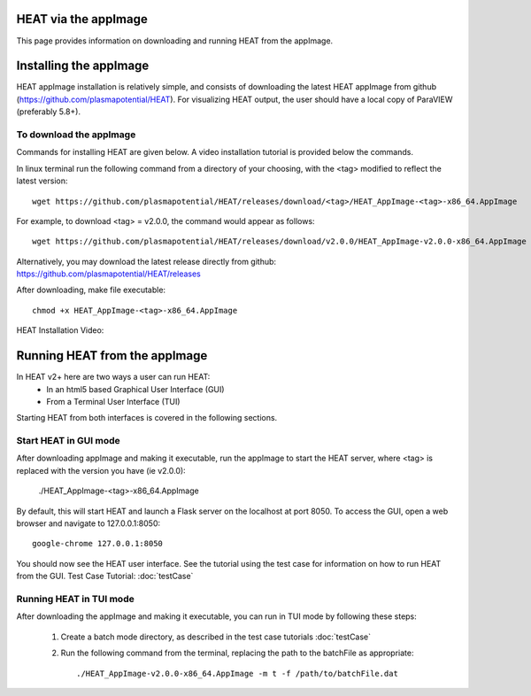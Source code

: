 HEAT via the appImage
=====================
This page provides information on downloading and running HEAT from the appImage.

Installing the appImage
=======================

HEAT appImage installation is relatively simple, and consists of downloading the latest HEAT
appImage from github (`<https://github.com/plasmapotential/HEAT>`_).  For
visualizing HEAT output, the user should have a local copy of ParaVIEW (preferably 5.8+).

To download the appImage
------------------------

Commands for installing HEAT are given below.  A video installation tutorial is provided below the commands.

In linux terminal run the following command from a directory of your choosing, with the <tag>
modified to reflect the latest version::

    wget https://github.com/plasmapotential/HEAT/releases/download/<tag>/HEAT_AppImage-<tag>-x86_64.AppImage

For example, to download <tag> = v2.0.0, the command would appear as follows::

    wget https://github.com/plasmapotential/HEAT/releases/download/v2.0.0/HEAT_AppImage-v2.0.0-x86_64.AppImage

Alternatively, you may download the latest release directly from github:
`<https://github.com/plasmapotential/HEAT/releases>`_

After downloading, make file executable::

    chmod +x HEAT_AppImage-<tag>-x86_64.AppImage


HEAT Installation Video:

    .. raw:: html

        <div style="position: relative; padding-bottom: 2%; height: 0; overflow: hidden; max-width: 100%; height: auto;">
            <iframe width="560" height="315" src="https://www.youtube.com/embed/mDui3_z_2oM" frameborder="0" allow="accelerometer; autoplay; clipboard-write; encrypted-media; gyroscope; picture-in-picture" allowfullscreen></iframe>
        </div>


Running HEAT from the appImage
=================================
In HEAT v2+ here are two ways a user can run HEAT:
 - In an html5 based Graphical User Interface (GUI)
 - From a Terminal User Interface (TUI)

Starting HEAT from both interfaces is covered in the following sections.


Start HEAT in GUI mode
------------------------
After downloading appImage and making it executable, run the appImage to start the HEAT server,
where <tag> is replaced with the version you have (ie v2.0.0):

    ./HEAT_AppImage-<tag>-x86_64.AppImage

By default, this will start HEAT and launch a Flask server on the localhost at port 8050.
To access the GUI, open a web browser and navigate to 127.0.0.1:8050::

    google-chrome 127.0.0.1:8050

You should now see the HEAT user interface.  See the tutorial using the test
case for information on how to run HEAT from the GUI.
Test Case Tutorial:
:doc:`testCase`


Running HEAT in TUI mode
------------------------
After downloading the appImage and making it executable, you can run in TUI mode
by following these steps:

  1) Create a batch mode directory, as described in the test case tutorials :doc:`testCase`
  2) Run the following command from the terminal, replacing the path to the
     batchFile as appropriate::

      ./HEAT_AppImage-v2.0.0-x86_64.AppImage -m t -f /path/to/batchFile.dat
